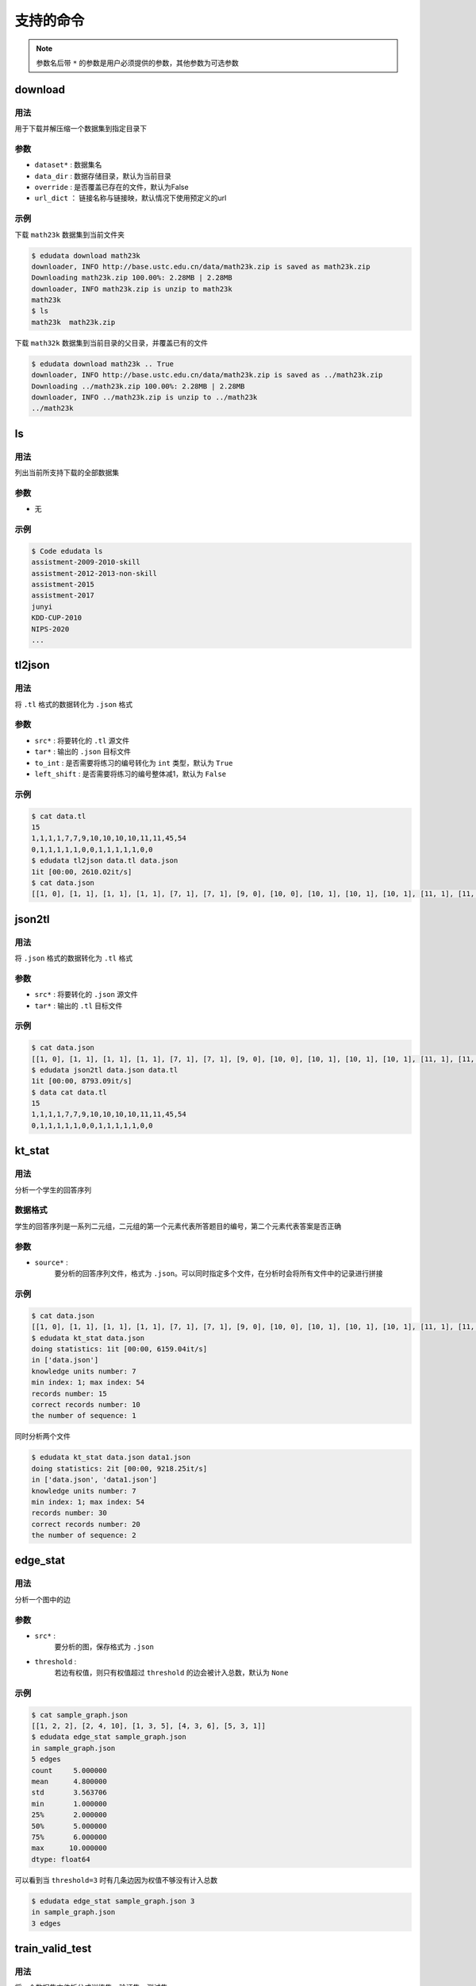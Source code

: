 支持的命令
=====================


.. note::

    参数名后带 ``*`` 的参数是用户必须提供的参数，其他参数为可选参数

download
---------------------

用法
^^^^^^^^^^^^^^^^^^^^
用于下载并解压缩一个数据集到指定目录下

参数
^^^^^^^^^^^^^^^^^^^^

* ``dataset*`` : 数据集名
* ``data_dir`` : 数据存储目录，默认为当前目录
* ``override`` : 是否覆盖已存在的文件，默认为False
* ``url_dict`` ： 链接名称与链接映，默认情况下使用预定义的url

示例
^^^^^^^^^^^^^^^^^^^^

下载 ``math23k`` 数据集到当前文件夹

.. code-block:: console

    $ edudata download math23k 
    downloader, INFO http://base.ustc.edu.cn/data/math23k.zip is saved as math23k.zip
    Downloading math23k.zip 100.00%: 2.28MB | 2.28MB
    downloader, INFO math23k.zip is unzip to math23k
    math23k
    $ ls
    math23k  math23k.zip


下载 ``math32k`` 数据集到当前目录的父目录，并覆盖已有的文件

.. code-block:: console

    $ edudata download math23k .. True
    downloader, INFO http://base.ustc.edu.cn/data/math23k.zip is saved as ../math23k.zip
    Downloading ../math23k.zip 100.00%: 2.28MB | 2.28MB
    downloader, INFO ../math23k.zip is unzip to ../math23k
    ../math23k


ls
---------------------

用法
^^^^^^^^^^^^^^^^^^^^
列出当前所支持下载的全部数据集

参数
^^^^^^^^^^^^^^^^^^^^

* 无

示例
^^^^^^^^^^^^^^^^^^^^


.. code-block:: console

    $ Code edudata ls                      
    assistment-2009-2010-skill
    assistment-2012-2013-non-skill
    assistment-2015
    assistment-2017
    junyi
    KDD-CUP-2010
    NIPS-2020
    ...


tl2json
---------------------

用法
^^^^^^^^^^^^^^^^^^^^
将 ``.tl`` 格式的数据转化为 ``.json`` 格式

参数
^^^^^^^^^^^^^^^^^^^^

* ``src*`` : 将要转化的 ``.tl`` 源文件
* ``tar*`` : 输出的 ``.json`` 目标文件
* ``to_int`` : 是否需要将练习的编号转化为 ``int`` 类型，默认为 ``True``
* ``left_shift`` : 是否需要将练习的编号整体减1，默认为 ``False``

示例
^^^^^^^^^^^^^^^^^^^^

.. code-block:: console

    $ cat data.tl                         
    15
    1,1,1,1,7,7,9,10,10,10,10,11,11,45,54
    0,1,1,1,1,1,0,0,1,1,1,1,1,0,0
    $ edudata tl2json data.tl data.json
    1it [00:00, 2610.02it/s]
    $ cat data.json
    [[1, 0], [1, 1], [1, 1], [1, 1], [7, 1], [7, 1], [9, 0], [10, 0], [10, 1], [10, 1], [10, 1], [11, 1], [11, 1], [45, 0], [54, 0]]

json2tl
---------------------

用法
^^^^^^^^^^^^^^^^^^^^
将 ``.json`` 格式的数据转化为 ``.tl`` 格式

参数
^^^^^^^^^^^^^^^^^^^^

* ``src*`` : 将要转化的 ``.json`` 源文件
* ``tar*`` : 输出的 ``.tl`` 目标文件

示例
^^^^^^^^^^^^^^^^^^^^


.. code-block:: console

    $ cat data.json
    [[1, 0], [1, 1], [1, 1], [1, 1], [7, 1], [7, 1], [9, 0], [10, 0], [10, 1], [10, 1], [10, 1], [11, 1], [11, 1], [45, 0], [54, 0]]
    $ edudata json2tl data.json data.tl
    1it [00:00, 8793.09it/s]
    $ data cat data.tl  
    15
    1,1,1,1,7,7,9,10,10,10,10,11,11,45,54
    0,1,1,1,1,1,0,0,1,1,1,1,1,0,0

kt_stat
---------------------

用法
^^^^^^^^^^^^^^^^^^^^
分析一个学生的回答序列

数据格式
^^^^^^^^^^^^^^^^^^^^
学生的回答序列是一系列二元组，二元组的第一个元素代表所答题目的编号，第二个元素代表答案是否正确

参数
^^^^^^^^^^^^^^^^^^^^

* ``source*`` : 
    要分析的回答序列文件，格式为 ``.json``。可以同时指定多个文件，在分析时会将所有文件中的记录进行拼接

示例
^^^^^^^^^^^^^^^^^^^^


.. code-block:: console

    $ cat data.json
    [[1, 0], [1, 1], [1, 1], [1, 1], [7, 1], [7, 1], [9, 0], [10, 0], [10, 1], [10, 1], [10, 1], [11, 1], [11, 1], [45, 0], [54, 0]]
    $ edudata kt_stat data.json           
    doing statistics: 1it [00:00, 6159.04it/s]
    in ['data.json']
    knowledge units number: 7
    min index: 1; max index: 54
    records number: 15
    correct records number: 10
    the number of sequence: 1

同时分析两个文件

.. code-block:: console

    $ edudata kt_stat data.json data1.json
    doing statistics: 2it [00:00, 9218.25it/s]
    in ['data.json', 'data1.json']
    knowledge units number: 7
    min index: 1; max index: 54
    records number: 30
    correct records number: 20
    the number of sequence: 2


edge_stat
---------------------

用法
^^^^^^^^^^^^^^^^^^^^
分析一个图中的边

参数
^^^^^^^^^^^^^^^^^^^^

* ``src*`` : 
    要分析的图，保存格式为 ``.json``
* ``threshold`` :
    若边有权值，则只有权值超过 ``threshold`` 的边会被计入总数，默认为 ``None``

示例
^^^^^^^^^^^^^^^^^^^^

.. code-block:: console

    $ cat sample_graph.json
    [[1, 2, 2], [2, 4, 10], [1, 3, 5], [4, 3, 6], [5, 3, 1]]
    $ edudata edge_stat sample_graph.json
    in sample_graph.json
    5 edges
    count     5.000000
    mean      4.800000
    std       3.563706
    min       1.000000
    25%       2.000000
    50%       5.000000
    75%       6.000000
    max      10.000000
    dtype: float64

可以看到当 ``threshold=3`` 时有几条边因为权值不够没有计入总数

.. code-block:: console

    $ edudata edge_stat sample_graph.json 3
    in sample_graph.json
    3 edges

train_valid_test
---------------------

用法
^^^^^^^^^^^^^^^^^^^^
将一个数据集文件拆分成训练集、验证集、测试集

参数
^^^^^^^^^^^^^^^^^^^^

* ``files*`` : 待拆分的数据集文件
* ``train_size`` : 训练集的比例，默认为0.8
    : float, int, or None, (default=0.8)
        Represent the proportion of the dataset to include in the train split.
    valid_size: float, int, or None, (default=0.1)
        Represent the proportion of the dataset to include in the valid split.
    test_size: float, int, or None
        Represent the proportion of the dataset to include in the test split.
    random_state: int, RandomState instance or None, optional (default=None)
        If int, random_state is the seed used by the random number generator;
        If RandomState instance, random_state is the random number generator;
        If None, the random number generator is the RandomState instance used by np.random.
    shuffle: boolean, optional (default=True)
        Whether or not to shuffle the data before splitting. If shuffle=False then stratify must be None

示例
^^^^^^^^^^^^^^^^^^^^

.. code-block:: console

    $ cat sample_graph.json
    [[1, 2, 2], [2, 4, 10], [1, 3, 5], [4, 3, 6], [5, 3, 1]]
    $ edudata edge_stat sample_graph.json
    in sample_graph.json
    5 edges
    count     5.000000
    mean      4.800000
    std       3.563706
    min       1.000000
    25%       2.000000
    50%       5.000000
    75%       6.000000
    max      10.000000
    dtype: float64

可以看到当 ``threshold=3`` 时有几条边因为权值不够没有计入总数

.. code-block:: console

    $ edudata edge_stat sample_graph.json 3
    in sample_graph.json
    3 edges

.."download": get_data,
    "ls": list_resources,
    "tl2json": tl2json,
    "json2tl": json2tl,
    "kt_stat": analysis_records,
    "edge_stat": analysis_edges,
    "train_valid_test": train_valid_test,
    "kfold": kfold,
    "dataset": {
        "junyi": {
            "kt": {
                "extract_relations": extract_relations,
                "build_json_sequence": build_json_sequence,
            }
        },
        "ednet": {
            "kt": {
                "build_json_sequence": build_interactions,
                "select_n": select_n_most_active,
            }
        }
    },
    "graph": {
        "ccon": correct_co_influence_graph,
        "con": concurrence_graph,
        "dense": dense_graph,
        "trans": transition_graph,
        "ctrans": correct_transition_graph,
        "sim": similarity_graph,
    }